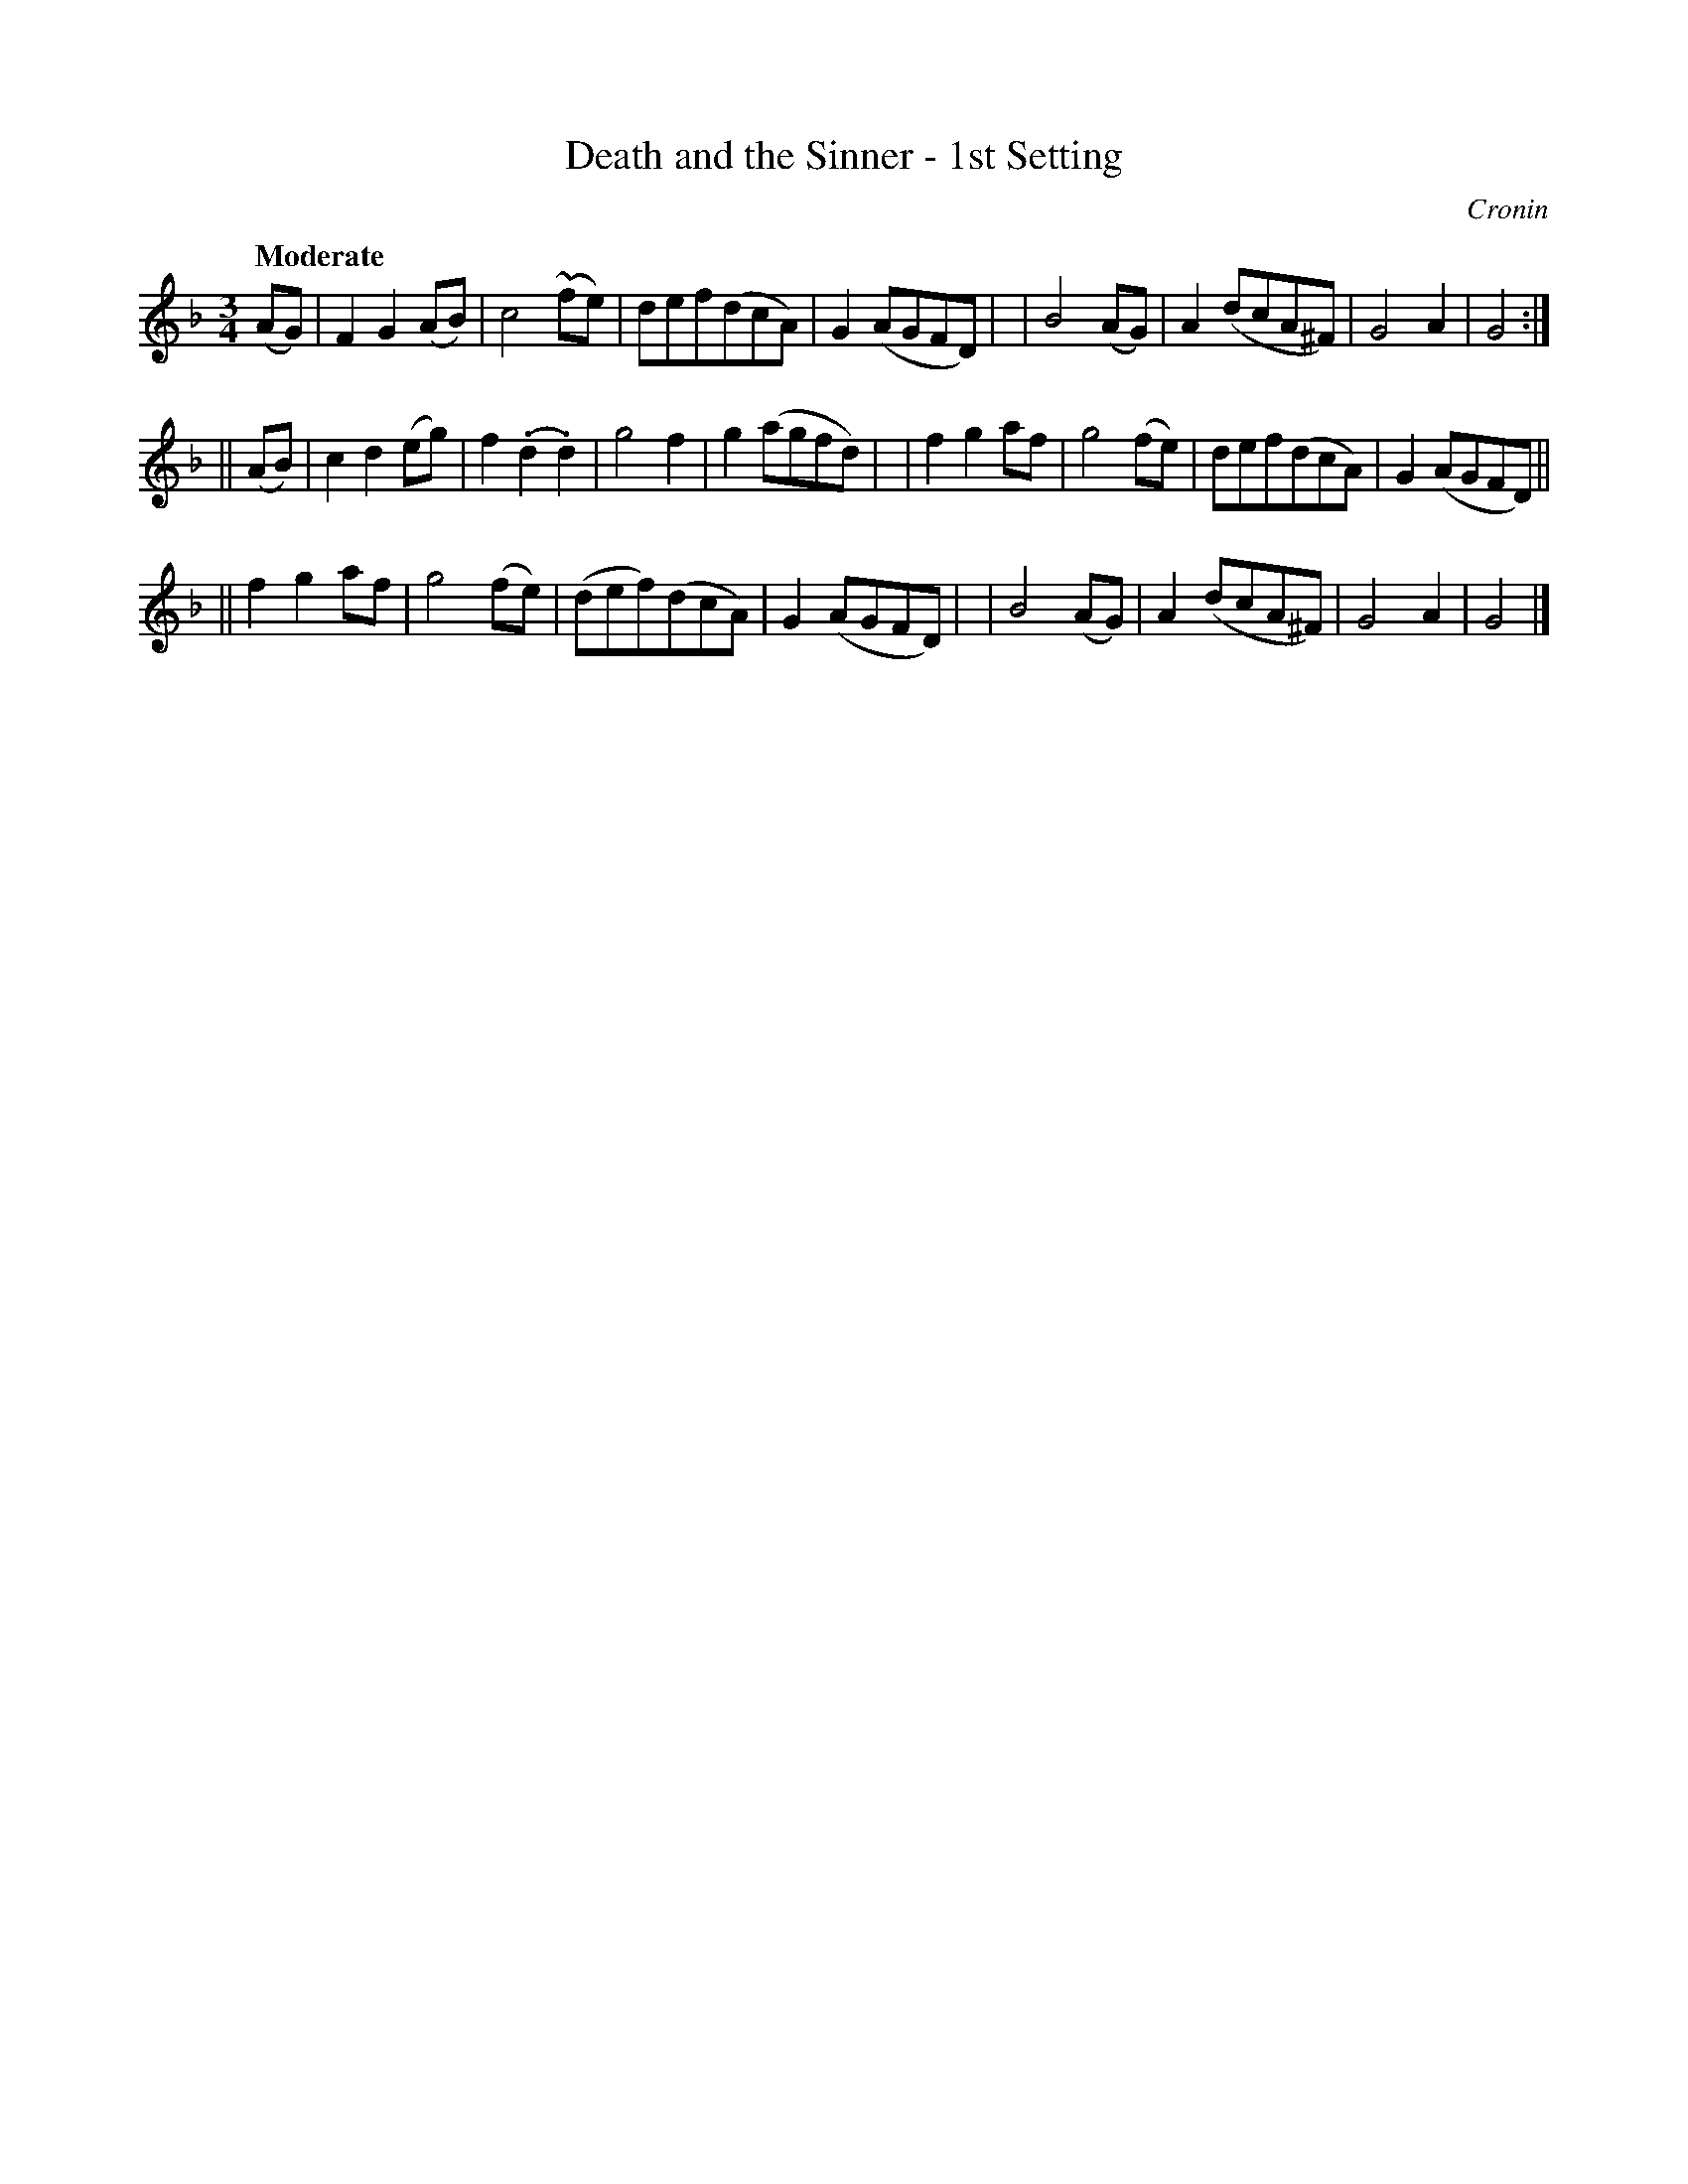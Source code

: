 X: 469
T: Death and the Sinner - 1st Setting
N: Irish title: an peaca.c agus an .bas
R: air, waltz
%S: s:3 b:24(8+8+8)
B: O'Neill's 1850 #469
O: Cronin
Z: henrik.norbeck@mailbox.swipnet.se
Q: "Moderate"
M: 3/4
L: 1/8
K: Gdor
(AG) \
|  F2 G2 (AB) | c4 (~fe) | def(dcA) | G2 (AGFD) |\
|  B4 (AG) | A2 (dcA^F) | G4 A2 | G4 :|
|| (AB) \
|  c2 d2 (eg) | f2 (.d2 .d2) | g4 f2 | g2 (agfd) |\
|  f2 g2 af | g4 (fe) | def(dcA) | G2 (AGFD) ||
|| f2 g2 af | g4 (fe) | (def)(dcA) | G2 (AGFD) |\
|  B4 (AG) | A2 (dcA^F) | G4 A2 | G4 |]
